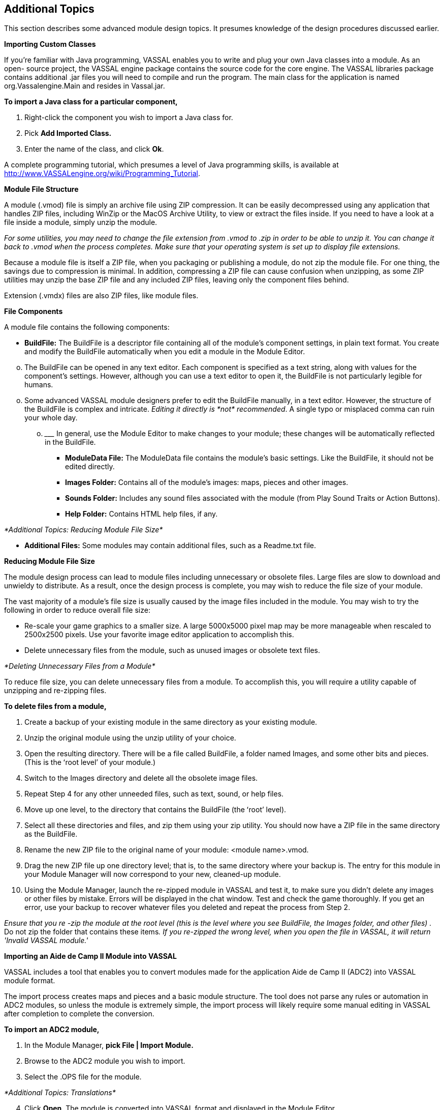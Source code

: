 == Additional Topics

This section describes some advanced module design topics. It presumes knowledge of the design procedures discussed earlier.

*Importing Custom Classes*

If youʼre familiar with Java programming, VASSAL enables you to write and plug your own Java classes into a module. As an open- source project, the VASSAL engine package contains the source code for the core engine. The VASSAL libraries package contains additional .jar files you will need to compile and run the program. The main class for the application is named org.Vassalengine.Main and resides in Vassal.jar.

*To import a Java class for a particular component,*

. Right-click the component you wish to import a Java class for.
. Pick *Add Imported Class.*
. Enter the name of the class, and click *Ok*.

A complete programming tutorial, which presumes a level of Java programming skills, is available at [.underline]#http://www.VASSALengine.org/wiki/Programming_Tutorial#.

*Module File Structure*

A module (.vmod) file is simply an archive file using ZIP compression. It can be easily decompressed using any application that handles ZIP files, including WinZip or the MacOS Archive Utility, to view or extract the files inside. If you need to have a look at a file inside a module, simply unzip the module.

_For some utilities, you may need to change the file extension from .vmod to .zip in order to be able to unzip it. You can change it back to .vmod when the process completes. Make sure that your operating system is set up to display file extensions._

Because a module file is itself a ZIP file, when you packaging or publishing a module, do not zip the module file. For one thing, the savings due to compression is minimal. In addition, compressing a ZIP file can cause confusion when unzipping, as some ZIP utilities may unzip the base ZIP file and any included ZIP files, leaving only the component files behind.

Extension (.vmdx) files are also ZIP files, like module files.

*File Components*

A module file contains the following components:

* *BuildFile:* The BuildFile is a descriptor file containing all of the moduleʼs component settings, in plain text format. You create and modify the BuildFile automatically when you edit a module in the Module Editor.

[loweralpha, start=15]
. The BuildFile can be opened in any text editor. Each component is specified as a text string, along with values for the componentʼs settings. However, although you can use a text editor to open it, the BuildFile is not particularly legible for humans.

[loweralpha, start=15]
. Some advanced VASSAL module designers prefer to edit the BuildFile manually, in a text editor. However, the structure of the BuildFile is complex and intricate. _Editing it directly is_ _*not*_ _recommended_. A single typo or misplaced comma can ruin your whole day.
[loweralpha, start=15]
.. _________________________________________________________________________________________________________________________________
In general, use the Module Editor to make changes to your module; these changes will be automatically reflected in the BuildFile.

* *ModuleData File:* The ModuleData file contains the moduleʼs basic settings. Like the BuildFile, it should not be edited directly.
* *Images Folder:* Contains all of the moduleʼs images: maps, pieces and other images.
* *Sounds Folder:* Includes any sound files associated with the module (from Play Sound Traits or Action Buttons).
* *Help Folder:* Contains HTML help files, if any.

_*Additional Topics: Reducing Module File Size*_

* *Additional Files:* Some modules may contain additional files, such as a Readme.txt file.

*Reducing Module File Size*

The module design process can lead to module files including unnecessary or obsolete files. Large files are slow to download and unwieldy to distribute. As a result, once the design process is complete, you may wish to reduce the file size of your module.

The vast majority of a moduleʼs file size is usually caused by the image files included in the module. You may wish to try the following in order to reduce overall file size:

* Re-scale your game graphics to a smaller size. A large 5000x5000 pixel map may be more manageable when rescaled to 2500x2500 pixels. Use your favorite image editor application to accomplish this.
* Delete unnecessary files from the module, such as unused images or obsolete text files.

_*Deleting Unnecessary Files from a Module*_

To reduce file size, you can delete unnecessary files from a module. To accomplish this, you will require a utility capable of unzipping and re-zipping files.

*To delete files from a module,*

. Create a backup of your existing module in the same directory as your existing module.
. Unzip the original module using the unzip utility of your choice.
. Open the resulting directory. There will be a file called BuildFile, a folder named Images, and some other bits and pieces. (This is the ʻroot levelʼ of your module.)
. Switch to the Images directory and delete all the obsolete image files.
. Repeat Step 4 for any other unneeded files, such as text, sound, or help files.
. Move up one level, to the directory that contains the BuildFile (the ʻrootʼ level).
. Select all these directories and files, and zip them using your zip utility. You should now have a ZIP file in the same directory as the BuildFile.
. Rename the new ZIP file to the original name of your module: <module name>.vmod.
. Drag the new ZIP file up one directory level; that is, to the same directory where your backup is. The entry for this module in your Module Manager will now correspond to your new, cleaned-up module.
. Using the Module Manager, launch the re-zipped module in VASSAL and test it, to make sure you didn't delete any images or other files by mistake. Errors will be displayed in the chat window. Test and check the game thoroughly. If you get an error, use your backup to recover whatever files you deleted and repeat the process from Step 2.

_Ensure that you re -zip the module at the root level (this is the level where you see BuildFile, the Images folder, and other files) ._ Do not zip the folder that contains these items__. If you re-zipped the wrong level, when you open the file in VASSAL, it will return 'Invalid VASSAL module.'__

*Importing an Aide de Camp II Module into VASSAL*

VASSAL includes a tool that enables you to convert modules made for the application [.underline]#Aide de Camp II# (ADC2) into VASSAL module format.

The import process creates maps and pieces and a basic module structure. The tool does not parse any rules or automation in ADC2 modules, so unless the module is extremely simple, the import process will likely require some manual editing in VASSAL after completion to complete the conversion.

*To import an ADC2 module,*

. In the Module Manager, *pick File | Import Module.*
. Browse to the ADC2 module you wish to import.
. Select the .OPS file for the module.

_*Additional Topics: Translations*_

[arabic, start=4]
. Click *Open*. The module is converted into VASSAL format and displayed in the Module Editor.
. Edit the module as needed and save as a .vmod file.

*Translations*

VASSAL supports two sets of translations: module translations and translations of the VASSAL engine.

_*Translating a Module*_

VASSAL modules are not localized. VASSAL relies on the generosity of module designers (or players) to translate modules into other languages. If you are a fluent speaker of a language other

image:_images/image259.png[image,width=281,height=245]

than English, you can translate the text strings in your module into the language of choice, and save the translated strings. When a player launches the module, VASSAL will use the translation appropriate for the locale of the user's computer.

A module can include translations into multiple languages.

To complete the translation process, first, you specify the language (or languages) into which the module has been translated. Then, you create the actual text strings to be included in the translation to that language.

*To specify languages for a module,*

. In the Configuration Window, right-click the *[Translations]* node and pick *Add Translation.*
. In the dialog, in *Language*, select a language from the drop-down list. Optionally, in *Country*, select a country.

*To include strings for one of the specified languages,*

. Right-click the *[Module]* node, and pick *Translate*.
. In the *Translate Module* dialog, in *Language*, select one of the languages from the drop-down list. Any translations you make will be considered to be in this language.
. In the top pane, module components are shown in a tree view similar to that of the Configuration Window. Module components with text that needs translating are shown in red. Select a component to translate.
. In the bottom pane, text strings requiring translation are shown in red. Select one.
. Under *Translation*, double-click the empty box. Then, enter the translation for the selected string into your chosen language.
. Repeat Step 5 for any other strings.
. Select a new component to translate from the top pane. Repeat Steps 3-6 for this and any other components.
. Click *Ok*.

Module translations are not shown in edit mode. The translated strings will only be displayed when the game is played.

image:_images/image260.png[image,width=280,height=225]

_*Translating the VASSAL Engine*_

You can also supply translations for the VASSAL engine.

*To create a VASSAL translation file,*

. Launch VASSAL from the command line, with the - translate switch.
. In the *Translate VASSAL* dialog, select the language you are translating into, and optionally, select a country.

_*Additional Topics: Translations*_

[arabic, start=3]
. For each string you wish to translate, under *Translation*, double-click the empty box. Then, enter the translation for the selected string into your chosen language.
. Click *Save*.

A translation file is saved in the VASSAL home directory. The next time you start VASSAL, it will look in the home directory for a translation file matching your computerʼs locale and display the strings.

When your translation file is complete, email it to support@VASSALengine.org. It will be bundled with the next VASSAL release for use by other players worldwide!
